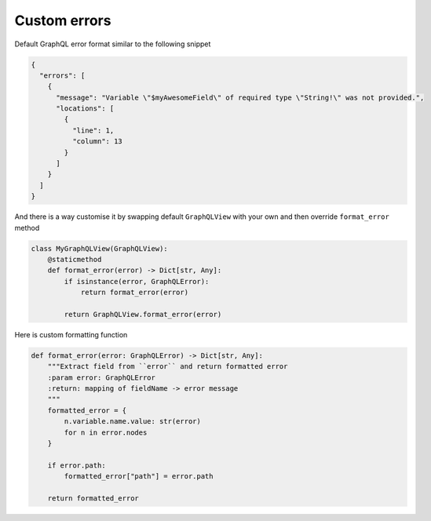Custom errors
=============

Default GraphQL error format similar to the following snippet

.. code:: json

    {
      "errors": [
        {
          "message": "Variable \"$myAwesomeField\" of required type \"String!\" was not provided.",
          "locations": [
            {
              "line": 1,
              "column": 13
            }
          ]
        }
      ]
    }

And there is a way customise it by swapping default ``GraphQLView`` with your own
and then override ``format_error`` method

.. code:: python

    class MyGraphQLView(GraphQLView):
        @staticmethod
        def format_error(error) -> Dict[str, Any]:
            if isinstance(error, GraphQLError):
                return format_error(error)

            return GraphQLView.format_error(error)


Here is custom formatting function

.. code:: python

  def format_error(error: GraphQLError) -> Dict[str, Any]:
      """Extract field from ``error`` and return formatted error
      :param error: GraphQLError
      :return: mapping of fieldName -> error message
      """
      formatted_error = {
          n.variable.name.value: str(error)
          for n in error.nodes
      }

      if error.path:
          formatted_error["path"] = error.path

      return formatted_error
